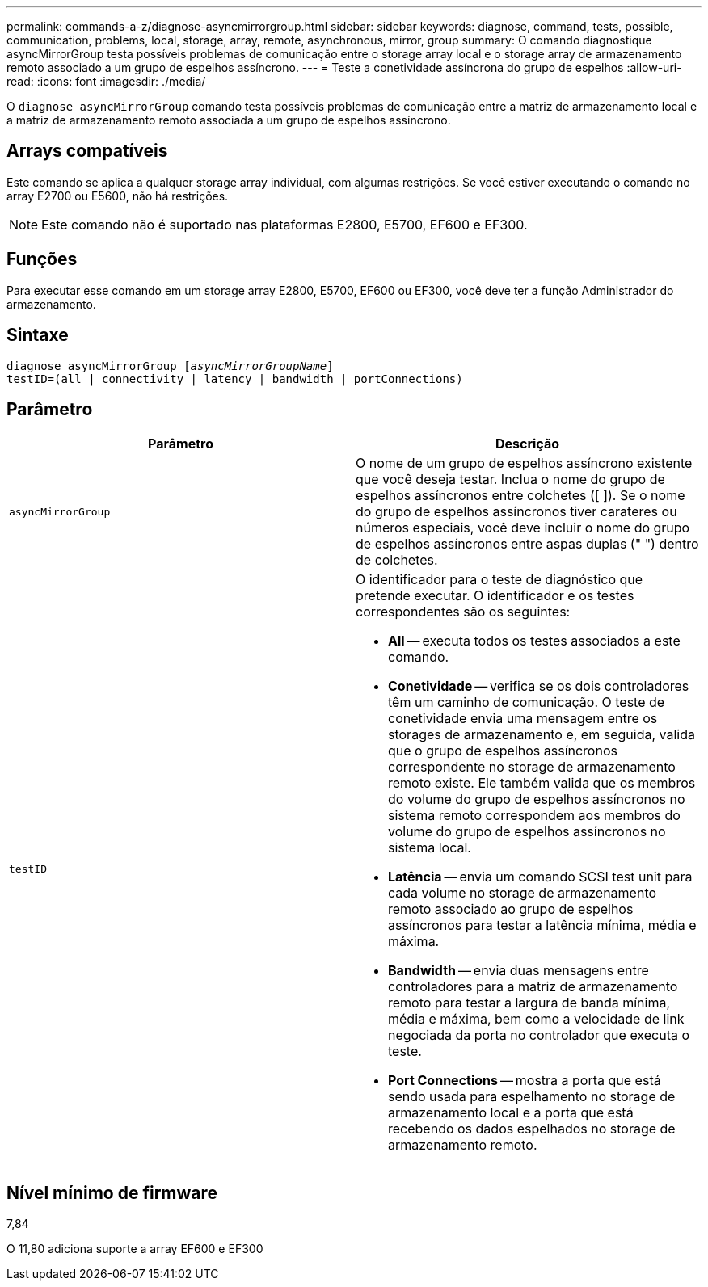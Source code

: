 ---
permalink: commands-a-z/diagnose-asyncmirrorgroup.html 
sidebar: sidebar 
keywords: diagnose, command, tests, possible, communication, problems, local, storage, array, remote, asynchronous, mirror, group 
summary: O comando diagnostique asyncMirrorGroup testa possíveis problemas de comunicação entre o storage array local e o storage array de armazenamento remoto associado a um grupo de espelhos assíncrono. 
---
= Teste a conetividade assíncrona do grupo de espelhos
:allow-uri-read: 
:icons: font
:imagesdir: ./media/


[role="lead"]
O `diagnose asyncMirrorGroup` comando testa possíveis problemas de comunicação entre a matriz de armazenamento local e a matriz de armazenamento remoto associada a um grupo de espelhos assíncrono.



== Arrays compatíveis

Este comando se aplica a qualquer storage array individual, com algumas restrições. Se você estiver executando o comando no array E2700 ou E5600, não há restrições.

[NOTE]
====
Este comando não é suportado nas plataformas E2800, E5700, EF600 e EF300.

====


== Funções

Para executar esse comando em um storage array E2800, E5700, EF600 ou EF300, você deve ter a função Administrador do armazenamento.



== Sintaxe

[listing, subs="+macros"]
----
pass:quotes[diagnose asyncMirrorGroup [_asyncMirrorGroupName_]]
testID=(all | connectivity | latency | bandwidth | portConnections)
----


== Parâmetro

[cols="2*"]
|===
| Parâmetro | Descrição 


 a| 
`asyncMirrorGroup`
 a| 
O nome de um grupo de espelhos assíncrono existente que você deseja testar. Inclua o nome do grupo de espelhos assíncronos entre colchetes ([ ]). Se o nome do grupo de espelhos assíncronos tiver carateres ou números especiais, você deve incluir o nome do grupo de espelhos assíncronos entre aspas duplas (" ") dentro de colchetes.



 a| 
`testID`
 a| 
O identificador para o teste de diagnóstico que pretende executar. O identificador e os testes correspondentes são os seguintes:

* *All* -- executa todos os testes associados a este comando.
* *Conetividade* -- verifica se os dois controladores têm um caminho de comunicação. O teste de conetividade envia uma mensagem entre os storages de armazenamento e, em seguida, valida que o grupo de espelhos assíncronos correspondente no storage de armazenamento remoto existe. Ele também valida que os membros do volume do grupo de espelhos assíncronos no sistema remoto correspondem aos membros do volume do grupo de espelhos assíncronos no sistema local.
* *Latência* -- envia um comando SCSI test unit para cada volume no storage de armazenamento remoto associado ao grupo de espelhos assíncronos para testar a latência mínima, média e máxima.
* *Bandwidth* -- envia duas mensagens entre controladores para a matriz de armazenamento remoto para testar a largura de banda mínima, média e máxima, bem como a velocidade de link negociada da porta no controlador que executa o teste.
* *Port Connections* -- mostra a porta que está sendo usada para espelhamento no storage de armazenamento local e a porta que está recebendo os dados espelhados no storage de armazenamento remoto.


|===


== Nível mínimo de firmware

7,84

O 11,80 adiciona suporte a array EF600 e EF300
